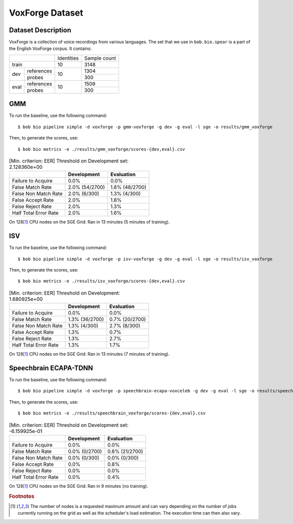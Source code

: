 .. author: Yannick Dayer <yannick.dayer@idiap.ch>
.. date: Mon 09 May 2022 13:48:48 UTC+02


.. _bob.bio.spear.leaderboard.voxforge:

==================
 VoxForge Dataset
==================

Dataset Description
-------------------

VoxForge is a collection of voice recordings from various languages. The set that we
use in ``bob.bio.spear`` is a part of the English VoxForge corpus. It contains:

+--------------------+------------+--------------+
|                    | Identities | Sample count |
+--------------------+------------+--------------+
| train              | 10         | 3148         |
+-------+------------+------------+--------------+
|       | references |            | 1304         |
|       +------------+            +--------------+
| dev   | probes     | 10         | 300          |
+-------+------------+------------+--------------+
|       | references |            | 1509         |
|       +------------+            +--------------+
| eval  | probes     | 10         | 300          |
+-------+------------+------------+--------------+

GMM
---

To run the baseline, use the following command::

    $ bob bio pipeline simple -d voxforge -p gmm-voxforge -g dev -g eval -l sge -o results/gmm_voxforge

Then, to generate the scores, use::

    $ bob bio metrics -e ./results/gmm_voxforge/scores-{dev,eval}.csv

.. table:: [Min. criterion: EER] Threshold on Development set: 2.128360e+00

    =====================  ==============  ==============
    ..                     Development     Evaluation
    =====================  ==============  ==============
    Failure to Acquire     0.0%            0.0%
    False Match Rate       2.0% (54/2700)  1.8% (48/2700)
    False Non Match Rate   2.0% (6/300)    1.3% (4/300)
    False Accept Rate      2.0%            1.8%
    False Reject Rate      2.0%            1.3%
    Half Total Error Rate  2.0%            1.6%
    =====================  ==============  ==============

On 128\ [#nodes]_ CPU nodes on the SGE Grid: Ran in 13 minutes (5 minutes of training).

ISV
---

To run the baseline, use the following command::

    $ bob bio pipeline simple -d voxforge -p isv-voxforge -g dev -g eval -l sge -o results/isv_voxforge

Then, to generate the scores, use::

    $ bob bio metrics -e ./results/isv_voxforge/scores-{dev,eval}.csv

.. table:: [Min. criterion: EER] Threshold on Development: 1.680925e+00

    =====================  ==============  ==============
    ..                     Development     Evaluation
    =====================  ==============  ==============
    Failure to Acquire     0.0%            0.0%
    False Match Rate       1.3% (36/2700)  0.7% (20/2700)
    False Non Match Rate   1.3% (4/300)    2.7% (8/300)
    False Accept Rate      1.3%            0.7%
    False Reject Rate      1.3%            2.7%
    Half Total Error Rate  1.3%            1.7%
    =====================  ==============  ==============

On 128\ [#nodes]_ CPU nodes on the SGE Grid: Ran in 13 minutes (7 minutes of training).

Speechbrain ECAPA-TDNN
----------------------

To run the baseline, use the following command::

    $ bob bio pipeline simple -d voxforge -p speechbrain-ecapa-voxceleb -g dev -g eval -l sge -o results/speechbrain_voxforge

Then, to generate the scores, use::

    $ bob bio metrics -e ./results/speechbrain_voxforge/scores-{dev,eval}.csv

.. table:: [Min. criterion: EER] Threshold on Development set: -6.159925e-01

    =====================  =============  ==============
    ..                     Development    Evaluation
    =====================  =============  ==============
    Failure to Acquire     0.0%           0.0%
    False Match Rate       0.0% (0/2700)  0.8% (21/2700)
    False Non Match Rate   0.0% (0/300)   0.0% (0/300)
    False Accept Rate      0.0%           0.8%
    False Reject Rate      0.0%           0.0%
    Half Total Error Rate  0.0%           0.4%
    =====================  =============  ==============

On 128\ [#nodes]_ CPU nodes on the SGE Grid: Ran in 9 minutes (no training).


.. rubric:: Footnotes

.. [#nodes] The number of nodes is a requested maximum amount and can vary depending on
    the number of jobs currently running on the grid as well as the scheduler's load
    estimation. The execution time can then also vary.
